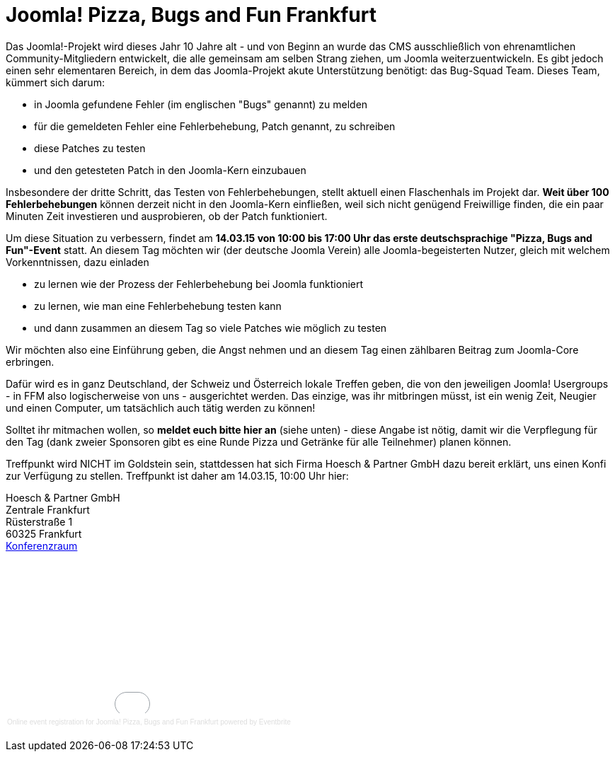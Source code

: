 # Joomla! Pizza, Bugs and Fun Frankfurt

:published_at: 2015-02-24

Das Joomla!-Projekt wird dieses Jahr 10 Jahre alt - und von Beginn an wurde das CMS ausschließlich von ehrenamtlichen Community-Mitgliedern entwickelt, die alle gemeinsam am selben Strang ziehen, um Joomla weiterzuentwickeln. Es gibt jedoch einen sehr elementaren Bereich, in dem das Joomla-Projekt akute Unterstützung benötigt: das Bug-Squad Team. Dieses Team, kümmert sich darum:

- in Joomla gefundene Fehler (im englischen "Bugs" genannt) zu melden
- für die gemeldeten Fehler eine Fehlerbehebung, Patch genannt, zu schreiben
- diese Patches zu testen
- und den getesteten Patch in den Joomla-Kern einzubauen

Insbesondere der dritte Schritt, das Testen von Fehlerbehebungen, stellt aktuell einen Flaschenhals im Projekt dar. **Weit über 100 Fehlerbehebungen** können derzeit nicht in den Joomla-Kern einfließen, weil sich nicht genügend Freiwillige finden, die ein paar Minuten Zeit investieren und ausprobieren, ob der Patch funktioniert.

Um diese Situation zu verbessern, findet am **14.03.15 von 10:00 bis 17:00 Uhr das erste deutschsprachige "Pizza, Bugs and Fun"-Event** statt. An diesem Tag möchten wir (der deutsche Joomla Verein) alle Joomla-begeisterten Nutzer, gleich mit welchem Vorkenntnissen, dazu einladen

- zu lernen wie der Prozess der Fehlerbehebung bei Joomla funktioniert
- zu lernen, wie man eine Fehlerbehebung testen kann
- und dann zusammen an diesem Tag so viele Patches wie möglich zu testen

Wir möchten also eine Einführung geben, die Angst nehmen und an diesem Tag einen zählbaren Beitrag zum Joomla-Core erbringen.

Dafür wird es in ganz Deutschland, der Schweiz und Österreich lokale Treffen geben, die von den jeweiligen Joomla! Usergroups - in FFM also logischerweise von uns - ausgerichtet werden. Das einzige, was ihr mitbringen müsst, ist ein wenig Zeit, Neugier und einen Computer, um tatsächlich auch tätig werden zu können!

Solltet ihr mitmachen wollen, so **meldet euch bitte hier an** (siehe unten) - diese Angabe ist nötig, damit wir die Verpflegung für den Tag (dank zweier Sponsoren gibt es eine Runde Pizza und Getränke für alle Teilnehmer) planen können.

Treffpunkt wird NICHT im Goldstein sein, stattdessen hat sich Firma Hoesch & Partner GmbH dazu bereit erklärt, uns einen Konfi zur Verfügung zu stellen. Treffpunkt ist daher am 14.03.15, 10:00 Uhr hier:

Hoesch & Partner GmbH +
Zentrale Frankfurt +
Rüsterstraße 1 +
60325 Frankfurt +
https://conference.hoesch-partner.de/location/konferenzraum[Konferenzraum]

+++<div style="width:100%; text-align:left;" ><iframe  src="//eventbrite.com/tickets-external?eid=15888509961&ref=etckt" frameborder="0" height="214" width="100%" vspace="0" hspace="0" marginheight="5" marginwidth="5" scrolling="auto" allowtransparency="true"></iframe><div style="font-family:Helvetica, Arial; font-size:10px; padding:5px 0 5px; margin:2px; width:100%; text-align:left;" ><a style="color:#ddd; text-decoration:none;" target="_blank" href="http://www.eventbrite.com/r/etckt">Online event registration</a><span style="color:#ddd;"> for </span><a style="color:#ddd; text-decoration:none;" target="_blank" href="https://www.eventbrite.com/e/joomla-pizza-bugs-and-fun-frankfurt-tickets-15888509961?ref=etckt">Joomla! Pizza, Bugs and Fun Frankfurt</a> <span style="color:#ddd;">powered by</span> <a style="color:#ddd; text-decoration:none;" target="_blank" href="http://www.eventbrite.com?ref=etckt">Eventbrite</a></div></div>+++
